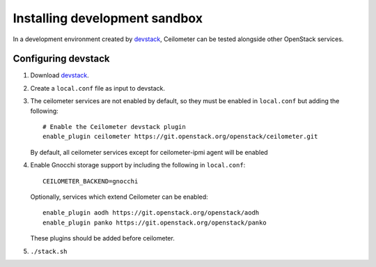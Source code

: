 ==============================
Installing development sandbox
==============================

In a development environment created by devstack_, Ceilometer can be tested
alongside other OpenStack services.

Configuring devstack
====================

1. Download devstack_.

2. Create a ``local.conf`` file as input to devstack.

3. The ceilometer services are not enabled by default, so they must be
   enabled in ``local.conf`` but adding the following::

     # Enable the Ceilometer devstack plugin
     enable_plugin ceilometer https://git.openstack.org/openstack/ceilometer.git

   By default, all ceilometer services except for ceilometer-ipmi agent will
   be enabled

4. Enable Gnocchi storage support by including the following in ``local.conf``::

     CEILOMETER_BACKEND=gnocchi

   Optionally, services which extend Ceilometer can be enabled::

     enable_plugin aodh https://git.openstack.org/openstack/aodh
     enable_plugin panko https://git.openstack.org/openstack/panko

   These plugins should be added before ceilometer.

5. ``./stack.sh``

.. _devstack: https://docs.openstack.org/devstack/latest/
